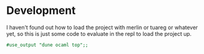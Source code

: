 * Development

I haven't found out how to load the project with merlin or tuareg or
whatever yet, so this is just some code to evaluate in the repl to
load the project up.

#+begin_src ocaml
  #use_output "dune ocaml top";;
#+end_src
